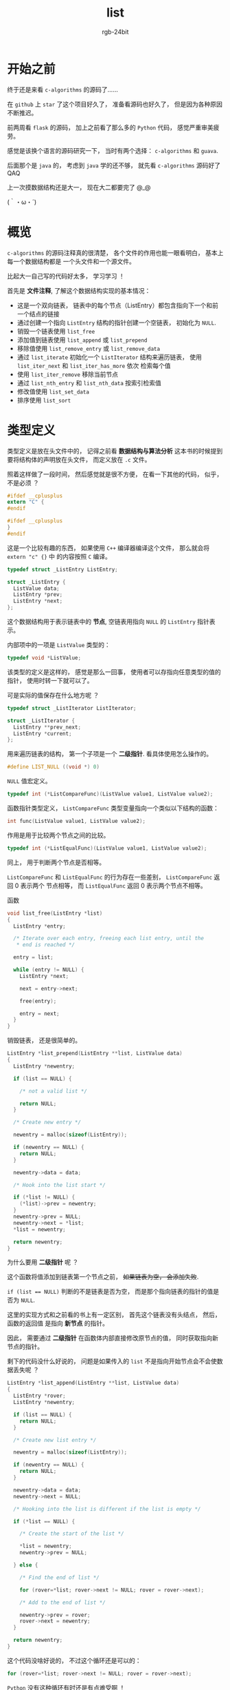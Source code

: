 #+TITLE:      list
#+AUTHOR:     rgb-24bit
#+EMAIL:      rgb-24bit@foxmail.com

* Table of Contents                                       :TOC_4_gh:noexport:
- [[#开始之前][开始之前]]
- [[#概览][概览]]
- [[#类型定义][类型定义]]

* 开始之前
  终于还是来看 ~c-algorithms~ 的源码了......

  在 ~github~ 上 ~star~ 了这个项目好久了， 准备看源码也好久了， 但是因为各种原因不断推迟。

  前两周看 ~flask~ 的源码， 加上之前看了那么多的 ~Python~ 代码， 感觉严重审美疲劳。

  感觉是该换个语言的源码研究一下， 当时有两个选择： ~c-algorithms~ 和 ~guava~.

  后面那个是 ~java~ 的， 考虑到 ~java~ 学的还不够， 就先看 ~c-algorithms~ 源码好了 QAQ

  上一次摸数据结构还是大一， 现在大二都要完了 @_@

  (｀・ω・´)

* 概览
  ~c-algorithms~ 的源码注释真的很清楚， 各个文件的作用也能一眼看明白， 基本上每一个数据结构都是
  一个头文件和一个源文件。

  比起大一自己写的代码好太多， 学习学习 ！

  首先是 *文件注释*, 了解这个数据结构实现的基本情况：
  + 这是一个双向链表， 链表中的每个节点（ListEntry）都包含指向下一个和前一个结点的链接
  + 通过创建一个指向 ~ListEntry~ 结构的指针创建一个空链表， 初始化为 ~NULL~.
  + 销毁一个链表使用 ~list_free~
  + 添加值到链表使用 ~list_append~ 或 ~list_prepend~
  + 移除值使用 ~list_remove_entry~ 或 ~list_remove_data~
  + 通过 ~list_iterate~ 初始化一个 ~ListIterator~ 结构来遍历链表， 使用 ~list_iter_next~ 和 ~list_iter_has_more~ 依次
    检索每个值
  + 使用 ~list_iter_remove~ 移除当前节点
  + 通过 ~list_nth_entry~ 和 ~list_nth_data~ 按索引检索值
  + 修改值使用 ~list_set_data~
  + 排序使用 ~list_sort~

* 类型定义
  类型定义是放在头文件中的， 记得之前看 *数据结构与算法分析* 这本书的时候提到要将结构体的声明放在头文件， 而定义放在 ~.c~ 文件。

  照着这样做了一段时间， 然后感觉就是很不方便， 在看一下其他的代码， 似乎， 不是必须 ？

  #+BEGIN_SRC C
    #ifdef __cplusplus
    extern "C" {
    #endif

    #ifdef __cplusplus
    }
    #endif
  #+END_SRC

  这是一个比较有趣的东西， 如果使用 ~C++~ 编译器编译这个文件， 那么就会将 ~extern "c" {}~ 中
  的内容按照 ~C~ 编译。

  #+BEGIN_SRC C
    typedef struct _ListEntry ListEntry;

    struct _ListEntry {
      ListValue data;
      ListEntry *prev;
      ListEntry *next;
    };
  #+END_SRC

  这个数据结构用于表示链表中的 *节点*, 空链表用指向 ~NULL~ 的 ~ListEntry~ 指针表示。

  内部项中的一项是 ~ListValue~ 类型的：
  #+BEGIN_SRC C
    typedef void *ListValue;
  #+END_SRC
  
  该类型的定义是这样的， 感觉是那么一回事， 使用者可以存指向任意类型的值的指针， 使用时转一下就可以了。

  可是实际的值保存在什么地方呢 ？

  #+BEGIN_SRC C
    typedef struct _ListIterator ListIterator;

    struct _ListIterator {
      ListEntry **prev_next;
      ListEntry *current;
    };
  #+END_SRC

  用来遍历链表的结构， 第一个子项是一个 *二级指针*. 看具体使用怎么操作的。

  #+BEGIN_SRC C
    #define LIST_NULL ((void *) 0)
  #+END_SRC

  ~NULL~ 值宏定义。

  #+BEGIN_SRC C
    typedef int (*ListCompareFunc)(ListValue value1, ListValue value2);
  #+END_SRC

  函数指针类型定义， ~ListCompareFunc~ 类型变量指向一个类似以下结构的函数：
  #+BEGIN_SRC C
    int func(ListValue value1, ListValue value2);
  #+END_SRC

  作用是用于比较两个节点之间的比较。

  #+BEGIN_SRC C
    typedef int (*ListEqualFunc)(ListValue value1, ListValue value2);
  #+END_SRC

  同上， 用于判断两个节点是否相等。

  ~ListCompareFunc~ 和 ~ListEqualFunc~ 的行为存在一些差别， ~ListCompareFunc~ 返回 0 表示两个
  节点相等， 而 ~ListEqualFunc~ 返回 0 表示两个节点不相等。

 函数
  #+BEGIN_SRC C
    void list_free(ListEntry *list)
    {
      ListEntry *entry;

      /* Iterate over each entry, freeing each list entry, until the
       ,* end is reached */

      entry = list;

      while (entry != NULL) {
        ListEntry *next;

        next = entry->next;

        free(entry);

        entry = next;
      }
    }
  #+END_SRC

  销毁链表， 还是很简单的。

  #+BEGIN_SRC C
    ListEntry *list_prepend(ListEntry **list, ListValue data)
    {
      ListEntry *newentry;

      if (list == NULL) {

        /* not a valid list */

        return NULL;
      }

      /* Create new entry */

      newentry = malloc(sizeof(ListEntry));

      if (newentry == NULL) {
        return NULL;
      }

      newentry->data = data;

      /* Hook into the list start */

      if (*list != NULL) {
        (*list)->prev = newentry;
      }
      newentry->prev = NULL;
      newentry->next = *list;
      ,*list = newentry;

      return newentry;
    }
  #+END_SRC

  为什么要用 *二级指针* 呢 ？

  这个函数将值添加到链表第一个节点之前， +如果链表为空， 会添加失败+.

  ~if (list == NULL)~ 判断的不是链表是否为空， 而是那个指向链表的指针的值是否为 ~NULL~.

  这里的实现方式和之前看的书上有一定区别， 首先这个链表没有头结点， 然后， 函数的返回值
  是指向 *新节点* 的指针。

  因此， 需要通过 *二级指针* 在函数体内部直接修改原节点的值， 同时获取指向新节点的指针。

  剩下的代码没什么好说的， 问题是如果传入的 ~list~ 不是指向开始节点会不会使数据丢失呢 ？

  #+BEGIN_SRC C
    ListEntry *list_append(ListEntry **list, ListValue data)
    {
      ListEntry *rover;
      ListEntry *newentry;

      if (list == NULL) {
        return NULL;
      }

      /* Create new list entry */

      newentry = malloc(sizeof(ListEntry));

      if (newentry == NULL) {
        return NULL;
      }

      newentry->data = data;
      newentry->next = NULL;

      /* Hooking into the list is different if the list is empty */

      if (*list == NULL) {

        /* Create the start of the list */

        ,*list = newentry;
        newentry->prev = NULL;

      } else {

        /* Find the end of list */

        for (rover=*list; rover->next != NULL; rover = rover->next);

        /* Add to the end of list */

        newentry->prev = rover;
        rover->next = newentry;
      }

      return newentry;
    }
  #+END_SRC

  这个代码没啥好说的， 不过这个循环还是可以的：
  #+BEGIN_SRC C
    for (rover=*list; rover->next != NULL; rover = rover->next);
  #+END_SRC

  ~Python~ 没有这种循环有时还是有点难受啊 ！

  #+BEGIN_SRC C
    ListValue list_data(ListEntry *listentry);
    void list_set_data(ListEntry *listentry, ListValue value);
    ListEntry *list_prev(ListEntry *listentry);
    ListEntry *list_next(ListEntry *listentry);
  #+END_SRC

  这几个函数没啥好说的， 主要是将一些简单常用操作写成了函数。

  #+BEGIN_SRC C
    ListEntry *list_nth_entry(ListEntry *list, unsigned int n)
    {
      ListEntry *entry;
      unsigned int i;

      /* Iterate through n list entries to reach the desired entry.
       ,* Make sure we do not reach the end of the list. */

      entry = list;

      for (i=0; i<n; ++i) {

        if (entry == NULL) {
          return NULL;
        }
        entry = entry->next;
      }

      return entry;
    }

    ListValue list_nth_data(ListEntry *list, unsigned int n)
    {
      ListEntry *entry;

      /* Find the specified entry */

      entry = list_nth_entry(list, n);

      /* If out of range, return NULL, otherwise return the data */

      if (entry == NULL) {
        return LIST_NULL;
      } else {
        return entry->data;
      }
    }
  #+END_SRC

  这两个函数的代码还是很简单的， 感觉还是很有用的操作。

  #+BEGIN_SRC C
    unsigned int list_length(ListEntry *list)
    {
      ListEntry *entry;
      unsigned int length;

      length = 0;
      entry = list;

      while (entry != NULL) {

        /* Count the number of entries */

        ++length;

        entry = entry->next;
      }

      return length;
    }
  #+END_SRC

  基本操作。

  
